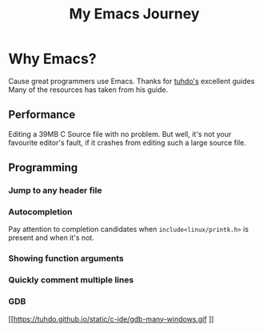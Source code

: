 #+TITLE: My Emacs Journey
#+STARTUP: overview indent inlineimages
#+OPTIONS: H:5 num:nil tags:nil toc:nil timestamp:t
#+LAYOUT: post


* Why Emacs?
Cause great programmers use Emacs. Thanks for [[https://tuhdo.github.io][tuhdo's]] excellent guides Many of the resources has taken from his guide.

** Performance
Editing a 39MB C Source file with no problem. But well, it's not  your favourite editor's fault, if it crashes from editing such a large source file.

[[https://tuhdo.github.io/static/performance.gif]]
** Programming
*** Jump to any header file
[[https://tuhdo.github.io/static/jump_headers.gif]]
*** Autocompletion
Pay attention to completion candidates when =include<linux/printk.h>= is present and when it's not.
*** Showing function arguments
[[https://tuhdo.github.io/static/func_args.jpg]]
*** Quickly comment multiple lines
[[https://tuhdo.github.io/static/comment.gif]]
*** GDB
[[https://tuhdo.github.io/static/c-ide/gdb-many-windows.gif
]]
